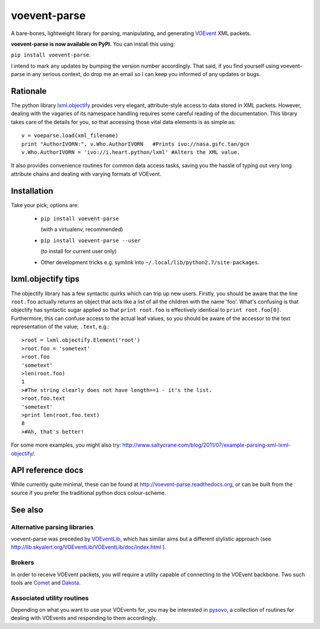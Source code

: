 =============
voevent-parse
=============

A bare-bones, lightweight library for parsing, manipulating, and generating 
`VOEvent <http://wiki.ivoa.net/twiki/bin/view/IVOA/IvoaVOEvent>`_ XML packets.

**voevent-parse is now available on PyPI.** You can install this using:

``pip install voevent-parse``.

I intend to mark any updates by bumping the version number accordingly.
That said, if you find yourself using voevent-parse in any serious context,
do drop me an email so I can keep you informed of any updates or bugs.

Rationale
---------
The python library `lxml.objectify <http://lxml.de/objectify.html>`_ 
provides very elegant, 
attribute-style access to data stored in XML packets. 
However, dealing with the vagaries of its namespace handling requires 
some careful reading of the documentation. 
This library takes care of the details for you, 
so that accessing those vital data elements is as simple as:: 

  v = voeparse.load(xml_filename)
  print "AuthorIVORN:", v.Who.AuthorIVORN   #Prints ivo://nasa.gsfc.tan/gcn
  v.Who.AuthorIVORN = 'ivo://i.heart.python/lxml' #Alters the XML value.

It also provides convenience routines for common data access tasks, 
saving you the hassle of typing out very long attribute chains and dealing 
with varying formats of VOEvent.

Installation
------------
Take your pick; options are:

 - ``pip install voevent-parse`` 
   
   (with a virtualenv, recommended)

 - ``pip install voevent-parse --user`` 
   
   (to install for current user only)

 - Other development tricks e.g. symlink into ``~/.local/lib/python2.7/site-packages``.


lxml.objectify tips
-------------------
The objectify library has a few syntactic quirks which can trip up new users.
Firstly, you should be aware that the line ``root.foo`` actually returns 
an object that acts like a list of all the children  with the name 'foo'. 
What's confusing is that objectify has syntactic sugar applied so that 
``print root.foo`` is effectively identical to ``print root.foo[0]``.
Furthermore, this can confuse access to the actual leaf values, so you should 
be aware of the accessor to the text representation of the value; ``.text``, 
e.g.::
  
  >root = lxml.objectify.Element('root')
  >root.foo = 'sometext'
  >root.foo
  'sometext'
  >len(root.foo)
  1
  >#The string clearly does not have length==1 - it's the list.
  >root.foo.text
  'sometext'
  >print len(root.foo.text)
  8
  >#Ah, that's better!

For some more examples, you might also try:  
http://www.saltycrane.com/blog/2011/07/example-parsing-xml-lxml-objectify/.

API reference docs
------------------
While currently quite minimal, these can be found at 
http://voevent-parse.readthedocs.org,  
or can be built from the source if you prefer the traditional python docs 
colour-scheme. 
 
See also
--------

Alternative parsing libraries
~~~~~~~~~~~~~~~~~~~~~~~~~~~~~
voevent-parse was preceded by 
`VOEventLib <http://lib.skyalert.org/VOEventLib/>`_, which has similar aims
but a different stylistic approach 
(see http://lib.skyalert.org/VOEventLib/VOEventLib/doc/index.html ).

Brokers
~~~~~~~
In order to receive VOEvent packets, you will require a utility capable of 
connecting to the VOEvent backbone. Two such tools are 
`Comet <http://comet.transientskp.org/>`_ and 
`Dakota <http://voevent.dc3.com/>`_. 

Associated utility routines
~~~~~~~~~~~~~~~~~~~~~~~~~~~
Depending on what you want to use your VOEvents for, you may be interested
in `pysovo <https://github.com/timstaley/pysovo>`_, 
a collection of routines for dealing with VOEvents and
responding to them accordingly.
 

